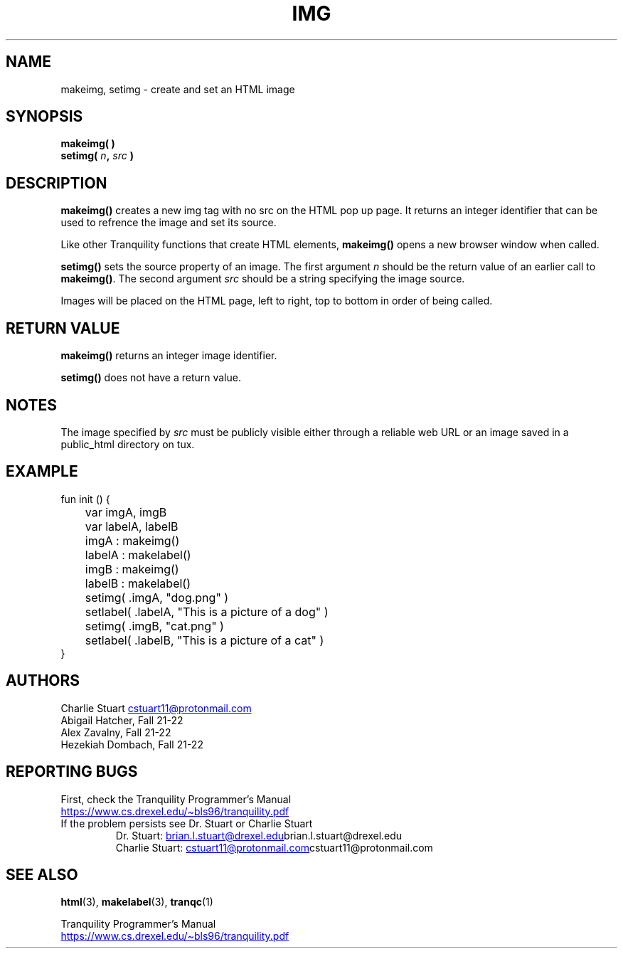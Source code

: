 .TH IMG 3tranq 2022-04-09 "Tranquility Built In Functions" "Tranquility Programmer's Manual"
.SH NAME
makeimg, setimg \- create and set an HTML image
.SH SYNOPSIS
.nf
.PP
.BI "makeimg( )"
.BI "setimg( " n ", " src " )"
.fi
.PP
.SH DESCRIPTION
\fBmakeimg()\fP creates a new img tag with no src on the HTML pop up page.
It returns an integer identifier that can be used to refrence the image and set
its source.
.PP
Like other Tranquility functions that create HTML elements, \fBmakeimg()\fP
opens a new browser window when called.
.PP
\fBsetimg()\fP sets the source property of an image.
The first argument \fIn\fP should be the return value of an earlier call to
\fBmakeimg()\fP.
The second argument \fIsrc\fP should be a string specifying the image source.
.PP
Images will be placed on the HTML page, left to right, top to bottom in order of
being called.
.SH RETURN VALUE
\fBmakeimg()\fP returns an integer image identifier.
.PP
\fBsetimg()\fP does not have a return value.
.SH NOTES
.PP
The image specified by \fIsrc\fP must be publicly visible either through a
reliable web URL or an image saved in a public_html directory on tux.
.SH EXAMPLE
.PP
.EX
fun init () {
	var imgA, imgB
	var labelA, labelB

	imgA : makeimg()
	labelA : makelabel()
	imgB : makeimg()
	labelB : makelabel()

	setimg( .imgA, "dog.png" )
	setlabel( .labelA, "This is a picture of a dog" )
	setimg( .imgB, "cat.png" )
	setlabel( .labelB, "This is a picture of a cat" )
}
.EE
.SH AUTHORS
.br
Charlie Stuart
.MT cstuart11@protonmail.com
.ME
.br
Abigail Hatcher, Fall 21-22
.br
Alex Zavalny, Fall 21-22
.br
Hezekiah Dombach, Fall 21-22
.SH REPORTING BUGS
.PP
First, check the Tranquility Programmer's Manual
.br
.UR https://www.cs.drexel.edu/~bls96/tranquility.pdf
.UE
.TP
If the problem persists see Dr. Stuart or Charlie Stuart
.br
Dr. Stuart:
.MT brian.l.stuart@drexel.edu
.ME brian.l.stuart@drexel.edu
.br
Charlie Stuart:
.MT cstuart11@protonmail.com
.ME cstuart11@protonmail.com
.SH SEE ALSO
.BR html (3),
.BR makelabel (3),
.BR tranqc (1)
.PP
Tranquility Programmer's Manual
.br
.UR https://www.cs.drexel.edu/~bls96/tranquility.pdf
.UE
